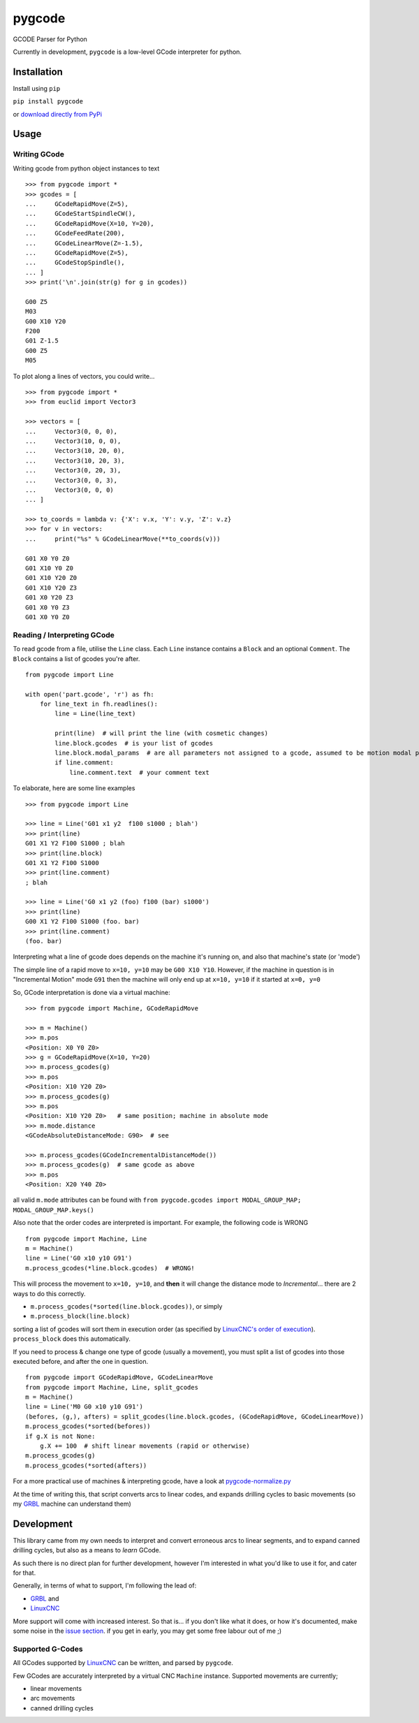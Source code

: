=======
pygcode
=======

GCODE Parser for Python

Currently in development, ``pygcode`` is a low-level GCode interpreter
for python.

Installation
============

Install using ``pip``

``pip install pygcode``

or `download directly from PyPi <https://pypi.python.org/pypi/pygcode>`__


Usage
=====


Writing GCode
-------------

Writing gcode from python object instances to text

::

    >>> from pygcode import *
    >>> gcodes = [
    ...     GCodeRapidMove(Z=5),
    ...     GCodeStartSpindleCW(),
    ...     GCodeRapidMove(X=10, Y=20),
    ...     GCodeFeedRate(200),
    ...     GCodeLinearMove(Z=-1.5),
    ...     GCodeRapidMove(Z=5),
    ...     GCodeStopSpindle(),
    ... ]
    >>> print('\n'.join(str(g) for g in gcodes))

    G00 Z5
    M03
    G00 X10 Y20
    F200
    G01 Z-1.5
    G00 Z5
    M05


To plot along a lines of vectors, you could write...

::

    >>> from pygcode import *
    >>> from euclid import Vector3

    >>> vectors = [
    ...     Vector3(0, 0, 0),
    ...     Vector3(10, 0, 0),
    ...     Vector3(10, 20, 0),
    ...     Vector3(10, 20, 3),
    ...     Vector3(0, 20, 3),
    ...     Vector3(0, 0, 3),
    ...     Vector3(0, 0, 0)
    ... ]

    >>> to_coords = lambda v: {'X': v.x, 'Y': v.y, 'Z': v.z}
    >>> for v in vectors:
    ...     print("%s" % GCodeLinearMove(**to_coords(v)))

    G01 X0 Y0 Z0
    G01 X10 Y0 Z0
    G01 X10 Y20 Z0
    G01 X10 Y20 Z3
    G01 X0 Y20 Z3
    G01 X0 Y0 Z3
    G01 X0 Y0 Z0


Reading / Interpreting GCode
----------------------------

To read gcode from a file, utilise the ``Line`` class.
Each ``Line`` instance contains a ``Block`` and an optional ``Comment``.
The ``Block`` contains a list of gcodes you're after.

::

    from pygcode import Line

    with open('part.gcode', 'r') as fh:
        for line_text in fh.readlines():
            line = Line(line_text)

            print(line)  # will print the line (with cosmetic changes)
            line.block.gcodes  # is your list of gcodes
            line.block.modal_params  # are all parameters not assigned to a gcode, assumed to be motion modal parameters
            if line.comment:
                line.comment.text  # your comment text

To elaborate, here are some line examples

::

    >>> from pygcode import Line

    >>> line = Line('G01 x1 y2  f100 s1000 ; blah')
    >>> print(line)
    G01 X1 Y2 F100 S1000 ; blah
    >>> print(line.block)
    G01 X1 Y2 F100 S1000
    >>> print(line.comment)
    ; blah

    >>> line = Line('G0 x1 y2 (foo) f100 (bar) s1000')
    >>> print(line)
    G00 X1 Y2 F100 S1000 (foo. bar)
    >>> print(line.comment)
    (foo. bar)


Interpreting what a line of gcode does depends on the machine it's running on,
and also that machine's state (or 'mode')

The simple line of a rapid move to ``x=10, y=10`` may be ``G00 X10 Y10``.
However, if the machine in question is in "Incremental Motion" mode ``G91`` then
the machine will only end up at ``x=10, y=10`` if it started at ``x=0, y=0``

So, GCode interpretation is done via a virtual machine:

::

    >>> from pygcode import Machine, GCodeRapidMove

    >>> m = Machine()
    >>> m.pos
    <Position: X0 Y0 Z0>
    >>> g = GCodeRapidMove(X=10, Y=20)
    >>> m.process_gcodes(g)
    >>> m.pos
    <Position: X10 Y20 Z0>
    >>> m.process_gcodes(g)
    >>> m.pos
    <Position: X10 Y20 Z0>   # same position; machine in absolute mode
    >>> m.mode.distance
    <GCodeAbsoluteDistanceMode: G90>  # see

    >>> m.process_gcodes(GCodeIncrementalDistanceMode())
    >>> m.process_gcodes(g)  # same gcode as above
    >>> m.pos
    <Position: X20 Y40 Z0>

all valid ``m.mode`` attributes can be found with ``from pygcode.gcodes import MODAL_GROUP_MAP; MODAL_GROUP_MAP.keys()``

Also note that the order codes are interpreted is important.
For example, the following code is WRONG

::

    from pygcode import Machine, Line
    m = Machine()
    line = Line('G0 x10 y10 G91')
    m.process_gcodes(*line.block.gcodes)  # WRONG!

This will process the movement to ``x=10, y=10``, and **then** it will change the
distance mode to *Incremental*... there are 2 ways to do this correctly.

- ``m.process_gcodes(*sorted(line.block.gcodes))``, or simply
- ``m.process_block(line.block)``

sorting a list of gcodes will sort them in execution order (as specified by
`LinuxCNC's order of execution <http://linuxcnc.org/docs/html/gcode/overview.html#_g_code_order_of_execution>`__).
``process_block`` does this automatically.

If you need to process & change one type of gcode (usually a movement),
you must split a list of gcodes into those executed before, and after the one
in question.

::

    from pygcode import GCodeRapidMove, GCodeLinearMove
    from pygcode import Machine, Line, split_gcodes
    m = Machine()
    line = Line('M0 G0 x10 y10 G91')
    (befores, (g,), afters) = split_gcodes(line.block.gcodes, (GCodeRapidMove, GCodeLinearMove))
    m.process_gcodes(*sorted(befores))
    if g.X is not None:
        g.X += 100  # shift linear movements (rapid or otherwise)
    m.process_gcodes(g)
    m.process_gcodes(*sorted(afters))


For a more practical use of machines & interpreting gcode, have a look at
`pygcode-normalize.py <https://github.com/fragmuffin/pygcode/blob/master/scripts/pygcode-normalize.py>`__

At the time of writing this, that script converts arcs to linear codes, and
expands drilling cycles to basic movements (so my
`GRBL <https://github.com/gnea/grbl>`__ machine can understand them)


Development
===========

This library came from my own needs to interpret and convert erroneous
arcs to linear segments, and to expand canned drilling cycles, but also
as a means to *learn* GCode.

As such there is no direct plan for further development, however I'm
interested in what you'd like to use it for, and cater for that.

Generally, in terms of what to support, I'm following the lead of:

- `GRBL <https://github.com/gnea/grbl>`__ and
- `LinuxCNC <http://linuxcnc.org/>`__

More support will come with increased interest.
So that is... if you don't like what it does, or how it's documented, make some
noise in the `issue section <https://github.com/fragmuffin/pygcode/issues>`__.
if you get in early, you may get some free labour out of me ;)


Supported G-Codes
-----------------

All GCodes supported by `LinuxCNC <http://linuxcnc.org>`__ can be written, and
parsed by ``pygcode``.

Few GCodes are accurately interpreted by a virtual CNC ``Machine`` instance.
Supported movements are currently;

- linear movements
- arc movements
- canned drilling cycles
